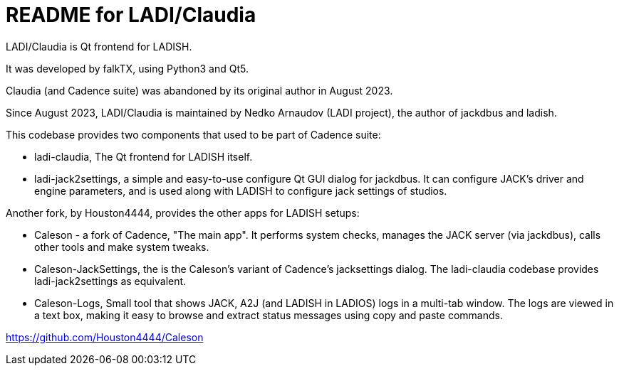 :title: ladi-cladia - Qt frontend for LADISH
:keywords: LADI, JACK, jack-audio-connection-kit, session management, Qt

= README for LADI/Claudia

LADI/Claudia is Qt frontend for LADISH.

It was developed by falkTX, using Python3 and Qt5.

Claudia (and Cadence suite) was abandoned by its original author in August 2023.

Since August 2023, LADI/Claudia is maintained by Nedko Arnaudov (LADI project),
the author of jackdbus and ladish.

This codebase provides two components that used to be part of Cadence suite:

 * ladi-claudia, The Qt frontend for LADISH itself.
 * ladi-jack2settings,
   а simple and easy-to-use configure Qt GUI dialog for jackdbus.
   It can configure JACK's driver and engine parameters,
   and is used along with LADISH to configure jack settings of studios.

Another fork, by Houston4444, provides the other apps for LADISH setups:

 * Caleson - a fork of Cadence, "The main app".
   It performs system checks, manages the JACK server (via jackdbus),
   calls other tools and make system tweaks.
 * Caleson-JackSettings, the is the Caleson's variant of Cadence's jacksettings dialog.
   The ladi-claudia codebase provides ladi-jack2settings as equivalent.
 * Caleson-Logs, Small tool that shows JACK, A2J (and LADISH in LADIOS) logs in a multi-tab window.
   The logs are viewed in a text box, making it easy
   to browse and extract status messages using copy and paste commands.

https://github.com/Houston4444/Caleson
